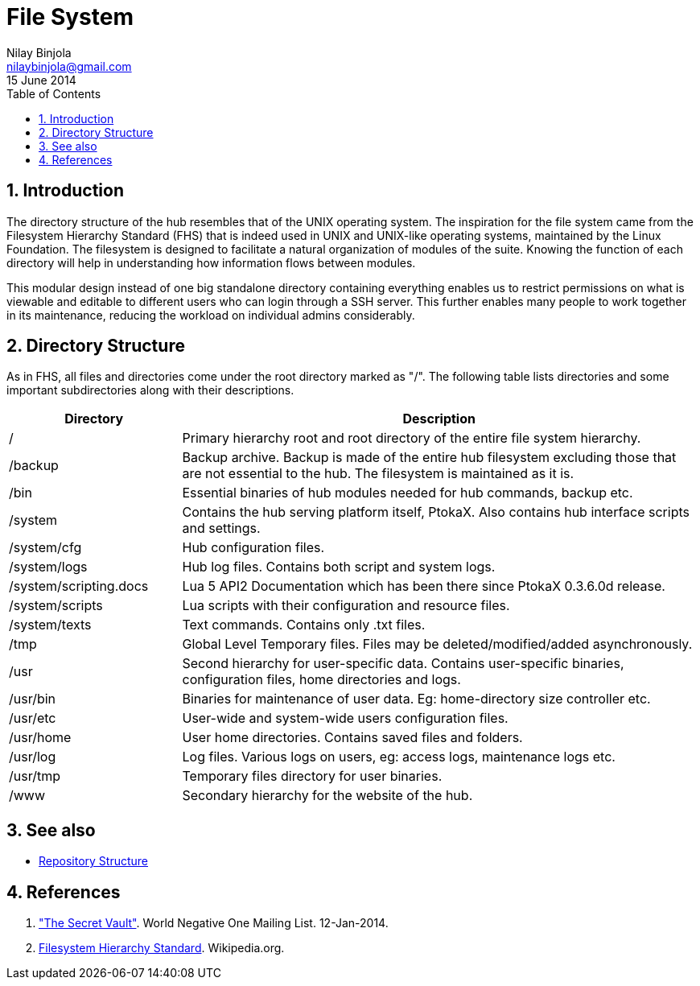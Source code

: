 File System
===========
Nilay Binjola <nilaybinjola@gmail.com>
15 June 2014
:Author Initials: NB
:toc:
:icons:
:numbered:

== Introduction
The directory structure of the hub resembles that of the UNIX operating system. The inspiration for the file system came from the Filesystem Hierarchy Standard (FHS) that is indeed used in UNIX and UNIX-like operating systems, maintained by the Linux Foundation. The filesystem is designed to facilitate a natural organization of modules of the suite. Knowing the function of each directory will help in understanding how information flows between modules.

This modular design instead of one big standalone directory containing everything enables us to restrict permissions on what is viewable and editable to different users who can login through a SSH server. This further enables many people to work together in its maintenance, reducing the workload on individual admins considerably.

== Directory Structure
As in FHS, all files and directories come under the root directory marked as "/". The following table lists directories and some important subdirectories along with their descriptions.
[align="center",cols="^1,3",options="header"]
|===========================
|Directory		^e|Description
|/			|Primary hierarchy root and root directory of the entire file system hierarchy.
|/backup		|Backup archive. Backup is made of the entire hub filesystem excluding those that are not essential to the hub. The filesystem is maintained as it is.
|/bin			|Essential binaries of hub modules needed for hub commands, backup etc.
|/system		|Contains the hub serving platform itself, PtokaX. Also contains hub interface scripts and settings.
|/system/cfg		|Hub configuration files.
|/system/logs		|Hub log files. Contains both script and system logs.
|/system/scripting.docs	|Lua 5 API2 Documentation which has been there since PtokaX 0.3.6.0d release.
|/system/scripts	|Lua scripts with their configuration and resource files.
|/system/texts		|Text commands. Contains only .txt files.
|/tmp			|Global Level Temporary files. Files may be deleted/modified/added asynchronously.
|/usr			|Second hierarchy for user-specific data. Contains user-specific binaries, configuration files, home directories and logs.
|/usr/bin		|Binaries for maintenance of user data. Eg: home-directory size controller etc.
|/usr/etc		|User-wide and system-wide users configuration files.
|/usr/home		|User home directories. Contains saved files and folders.
|/usr/log		|Log files. Various logs on users, eg: access logs, maintenance logs etc.
|/usr/tmp		|Temporary files directory for user binaries.
|/www			|Secondary hierarchy for the website of the hub.
|===========================

== See also
* link:repository-structure.html[Repository Structure]

== References
. https://groups.google.com/forum/#!topic/worldnegativeone/kCKDvi3Hmc8["The Secret Vault"]. World Negative One Mailing List. 12-Jan-2014.
. http://en.wikipedia.org/wiki/Filesystem_Hierarchy_Standard[Filesystem Hierarchy Standard]. Wikipedia.org.
